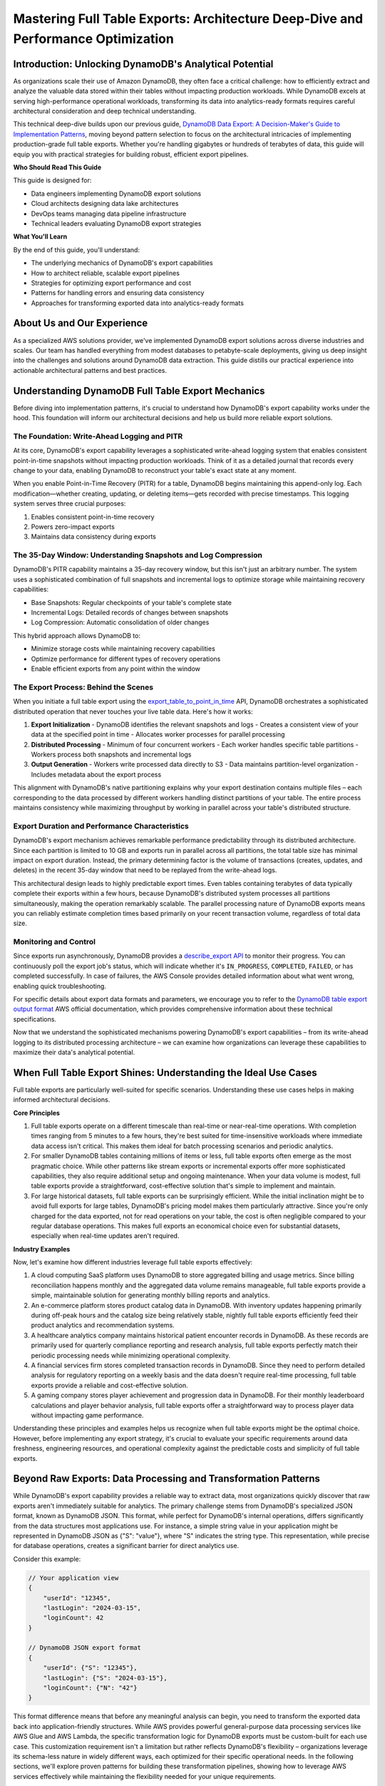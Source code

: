 .. _mastering-full-table-exports-architecture-deep-dive-and-performance-optimization:

Mastering Full Table Exports: Architecture Deep-Dive and Performance Optimization
===================================================================================


Introduction: Unlocking DynamoDB's Analytical Potential
------------------------------------------------------------------------------
As organizations scale their use of Amazon DynamoDB, they often face a critical challenge: how to efficiently extract and analyze the valuable data stored within their tables without impacting production workloads. While DynamoDB excels at serving high-performance operational workloads, transforming its data into analytics-ready formats requires careful architectural consideration and deep technical understanding.

This technical deep-dive builds upon our previous guide, `DynamoDB Data Export: A Decision-Maker's Guide to Implementation Patterns <https://LINKHERE>`_, moving beyond pattern selection to focus on the architectural intricacies of implementing production-grade full table exports. Whether you're handling gigabytes or hundreds of terabytes of data, this guide will equip you with practical strategies for building robust, efficient export pipelines.

**Who Should Read This Guide**

This guide is designed for:

- Data engineers implementing DynamoDB export solutions
- Cloud architects designing data lake architectures
- DevOps teams managing data pipeline infrastructure
- Technical leaders evaluating DynamoDB export strategies

**What You'll Learn**

By the end of this guide, you'll understand:

- The underlying mechanics of DynamoDB's export capabilities
- How to architect reliable, scalable export pipelines
- Strategies for optimizing export performance and cost
- Patterns for handling errors and ensuring data consistency
- Approaches for transforming exported data into analytics-ready formats


About Us and Our Experience
------------------------------------------------------------------------------
As a specialized AWS solutions provider, we've implemented DynamoDB export solutions across diverse industries and scales. Our team has handled everything from modest databases to petabyte-scale deployments, giving us deep insight into the challenges and solutions around DynamoDB data extraction. This guide distills our practical experience into actionable architectural patterns and best practices.


Understanding DynamoDB Full Table Export Mechanics
------------------------------------------------------------------------------
Before diving into implementation patterns, it's crucial to understand how DynamoDB's export capability works under the hood. This foundation will inform our architectural decisions and help us build more reliable export solutions.


The Foundation: Write-Ahead Logging and PITR
~~~~~~~~~~~~~~~~~~~~~~~~~~~~~~~~~~~~~~~~~~~~~~~~~~~~~~~~~~~~~~~~~~~~~~~~~~~~~~
At its core, DynamoDB's export capability leverages a sophisticated write-ahead logging system that enables consistent point-in-time snapshots without impacting production workloads. Think of it as a detailed journal that records every change to your data, enabling DynamoDB to reconstruct your table's exact state at any moment.

When you enable Point-in-Time Recovery (PITR) for a table, DynamoDB begins maintaining this append-only log. Each modification—whether creating, updating, or deleting items—gets recorded with precise timestamps. This logging system serves three crucial purposes:

1. Enables consistent point-in-time recovery
2. Powers zero-impact exports
3. Maintains data consistency during exports


The 35-Day Window: Understanding Snapshots and Log Compression
~~~~~~~~~~~~~~~~~~~~~~~~~~~~~~~~~~~~~~~~~~~~~~~~~~~~~~~~~~~~~~~~~~~~~~~~~~~~~~
DynamoDB's PITR capability maintains a 35-day recovery window, but this isn't just an arbitrary number. The system uses a sophisticated combination of full snapshots and incremental logs to optimize storage while maintaining recovery capabilities:

- Base Snapshots: Regular checkpoints of your table's complete state
- Incremental Logs: Detailed records of changes between snapshots
- Log Compression: Automatic consolidation of older changes

This hybrid approach allows DynamoDB to:

- Minimize storage costs while maintaining recovery capabilities
- Optimize performance for different types of recovery operations
- Enable efficient exports from any point within the window


The Export Process: Behind the Scenes
~~~~~~~~~~~~~~~~~~~~~~~~~~~~~~~~~~~~~~~~~~~~~~~~~~~~~~~~~~~~~~~~~~~~~~~~~~~~~~
When you initiate a full table export using the `export_table_to_point_in_time <https://boto3.amazonaws.com/v1/documentation/api/latest/reference/services/dynamodb/client/export_table_to_point_in_time.html>`_ API, DynamoDB orchestrates a sophisticated distributed operation that never touches your live table data. Here's how it works:

1. **Export Initialization**
   - DynamoDB identifies the relevant snapshots and logs
   - Creates a consistent view of your data at the specified point in time
   - Allocates worker processes for parallel processing

2. **Distributed Processing**
   - Minimum of four concurrent workers
   - Each worker handles specific table partitions
   - Workers process both snapshots and incremental logs

3. **Output Generation**
   - Workers write processed data directly to S3
   - Data maintains partition-level organization
   - Includes metadata about the export process

This alignment with DynamoDB's native partitioning explains why your export destination contains multiple files – each corresponding to the data processed by different workers handling distinct partitions of your table. The entire process maintains consistency while maximizing throughput by working in parallel across your table's distributed structure.


Export Duration and Performance Characteristics
~~~~~~~~~~~~~~~~~~~~~~~~~~~~~~~~~~~~~~~~~~~~~~~~~~~~~~~~~~~~~~~~~~~~~~~~~~~~~~
DynamoDB's export mechanism achieves remarkable performance predictability through its distributed architecture. Since each partition is limited to 10 GB and exports run in parallel across all partitions, the total table size has minimal impact on export duration. Instead, the primary determining factor is the volume of transactions (creates, updates, and deletes) in the recent 35-day window that need to be replayed from the write-ahead logs.

This architectural design leads to highly predictable export times. Even tables containing terabytes of data typically complete their exports within a few hours, because DynamoDB's distributed system processes all partitions simultaneously, making the operation remarkably scalable. The parallel processing nature of DynamoDB exports means you can reliably estimate completion times based primarily on your recent transaction volume, regardless of total data size.


Monitoring and Control
~~~~~~~~~~~~~~~~~~~~~~~~~~~~~~~~~~~~~~~~~~~~~~~~~~~~~~~~~~~~~~~~~~~~~~~~~~~~~~
Since exports run asynchronously, DynamoDB provides a `describe_export API <https://boto3.amazonaws.com/v1/documentation/api/latest/reference/services/dynamodb/client/describe_export.html>`_ to monitor their progress. You can continuously poll the export job's status, which will indicate whether it's ``IN_PROGRESS``, ``COMPLETED``, ``FAILED``, or has completed successfully. In case of failures, the AWS Console provides detailed information about what went wrong, enabling quick troubleshooting.

For specific details about export data formats and parameters, we encourage you to refer to the `DynamoDB table export output format <https://docs.aws.amazon.com/amazondynamodb/latest/developerguide/S3DataExport.Output.html>`_ AWS official documentation, which provides comprehensive information about these technical specifications.

Now that we understand the sophisticated mechanisms powering DynamoDB's export capabilities – from its write-ahead logging to its distributed processing architecture – we can examine how organizations can leverage these capabilities to maximize their data's analytical potential.


When Full Table Export Shines: Understanding the Ideal Use Cases
------------------------------------------------------------------------------
Full table exports are particularly well-suited for specific scenarios. Understanding these use cases helps in making informed architectural decisions.

**Core Principles**

1. Full table exports operate on a different timescale than real-time or near-real-time operations. With completion times ranging from 5 minutes to a few hours, they're best suited for time-insensitive workloads where immediate data access isn't critical. This makes them ideal for batch processing scenarios and periodic analytics.
2. For smaller DynamoDB tables containing millions of items or less, full table exports often emerge as the most pragmatic choice. While other patterns like stream exports or incremental exports offer more sophisticated capabilities, they also require additional setup and ongoing maintenance. When your data volume is modest, full table exports provide a straightforward, cost-effective solution that's simple to implement and maintain.
3. For large historical datasets, full table exports can be surprisingly efficient. While the initial inclination might be to avoid full exports for large tables, DynamoDB's pricing model makes them particularly attractive. Since you're only charged for the data exported, not for read operations on your table, the cost is often negligible compared to your regular database operations. This makes full exports an economical choice even for substantial datasets, especially when real-time updates aren't required.

**Industry Examples**

Now, let's examine how different industries leverage full table exports effectively:

1. A cloud computing SaaS platform uses DynamoDB to store aggregated billing and usage metrics. Since billing reconciliation happens monthly and the aggregated data volume remains manageable, full table exports provide a simple, maintainable solution for generating monthly billing reports and analytics.
2. An e-commerce platform stores product catalog data in DynamoDB. With inventory updates happening primarily during off-peak hours and the catalog size being relatively stable, nightly full table exports efficiently feed their product analytics and recommendation systems.
3. A healthcare analytics company maintains historical patient encounter records in DynamoDB. As these records are primarily used for quarterly compliance reporting and research analysis, full table exports perfectly match their periodic processing needs while minimizing operational complexity.
4. A financial services firm stores completed transaction records in DynamoDB. Since they need to perform detailed analysis for regulatory reporting on a weekly basis and the data doesn't require real-time processing, full table exports provide a reliable and cost-effective solution.
5. A gaming company stores player achievement and progression data in DynamoDB. For their monthly leaderboard calculations and player behavior analysis, full table exports offer a straightforward way to process player data without impacting game performance.

Understanding these principles and examples helps us recognize when full table exports might be the optimal choice. However, before implementing any export strategy, it's crucial to evaluate your specific requirements around data freshness, engineering resources, and operational complexity against the predictable costs and simplicity of full table exports.


Beyond Raw Exports: Data Processing and Transformation Patterns
------------------------------------------------------------------------------
While DynamoDB's export capability provides a reliable way to extract data, most organizations quickly discover that raw exports aren't immediately suitable for analytics. The primary challenge stems from DynamoDB's specialized JSON format, known as DynamoDB JSON. This format, while perfect for DynamoDB's internal operations, differs significantly from the data structures most applications use. For instance, a simple string value in your application might be represented in DynamoDB JSON as {"S": "value"}, where "S" indicates the string type. This representation, while precise for database operations, creates a significant barrier for direct analytics use.

Consider this example:

.. code-block:: javascript

    // Your application view
    {
        "userId": "12345",
        "lastLogin": "2024-03-15",
        "loginCount": 42
    }

    // DynamoDB JSON export format
    {
        "userId": {"S": "12345"},
        "lastLogin": {"S": "2024-03-15"},
        "loginCount": {"N": "42"}
    }

This format difference means that before any meaningful analysis can begin, you need to transform the exported data back into application-friendly structures. While AWS provides powerful general-purpose data processing services like AWS Glue and AWS Lambda, the specific transformation logic for DynamoDB exports must be custom-built for each use case. This customization requirement isn't a limitation but rather reflects DynamoDB's flexibility – organizations leverage its schema-less nature in widely different ways, each optimized for their specific operational needs. In the following sections, we'll explore proven patterns for building these transformation pipelines, showing how to leverage AWS services effectively while maintaining the flexibility needed for your unique requirements.


Processing Frameworks: Choosing Your Tools
~~~~~~~~~~~~~~~~~~~~~~~~~~~~~~~~~~~~~~~~~~~~~~~~~~~~~~~~~~~~~~~~~~~~~~~~~~~~~~
When it comes to processing exported DynamoDB data, two distinct approaches have emerged, each with its own strengths and ideal use cases.

1. **File-Level Parallel Processing**

This approach leverages DynamoDB's natural export structure, where data is split into multiple files (one per partition). Each export file can be processed independently and concurrently by lightweight workers, maximizing throughput through parallel execution. This approach distributes the processing workload across multiple computing resources, with each worker focusing solely on its assigned portion of the data.

Two main options exist for this approach:

- `AWS Lambda <https://docs.aws.amazon.com/lambda/latest/dg/welcome.html>`_: Each function processes a single export file, offering maximum parallelization with minimal setup
- `AWS Batch <https://docs.aws.amazon.com/batch/latest/userguide/what-is-batch.html>`_: Runs containerized jobs, each handling individual files, providing more processing power per unit than Lambda while maintaining high parallelization

This approach shines when:

- You need fine-grained control over processing logic
- Your transformations vary based on data content

2. **Consolidated Big Data Processing**

This approach consolidates processing into powerful computational units capable of handling large data volumes simultaneously. Rather than processing files individually, it loads the entire dataset into a distributed computing framework that can efficiently process terabytes of data using sophisticated algorithms and in-memory operations. The framework automatically handles data distribution, parallel processing, and resource optimization across a cluster of machines.

Key technologies in this space include:

- Apache Spark on `AWS Glue <https://docs.aws.amazon.com/glue/latest/dg/how-it-works.html>`_: Offers sophisticated data processing capabilities with built-in optimization
- `Amazon EMR <https://docs.aws.amazon.com/emr/latest/ManagementGuide/emr-what-is-emr.html>`_: Provides a managed Hadoop framework capable of processing massive datasets

This method excels when:

- You need to process terabytes of data efficiently
- Your transformations benefit from seeing the entire dataset at once
- You require sophisticated data processing capabilities like joins or aggregations


Choosing the Right Approach: Understanding Your Data Patterns
~~~~~~~~~~~~~~~~~~~~~~~~~~~~~~~~~~~~~~~~~~~~~~~~~~~~~~~~~~~~~~~~~~~~~~~~~~~~~~
The choice between processing approaches largely depends on your data's characteristics. Let's examine three common scenarios:

**Scenario 1: Schema-Enforced Data**

When your DynamoDB table maintains a consistent schema or follows backward-compatible evolution (only adding new fields without changing existing ones), you can leverage vectorized processing. This allows you to treat your data as cohesive arrays rather than individual records, dramatically improving processing efficiency.

For schema-enforced data, both processing approaches are viable:

- Small workers can handle predictable transformations efficiently
- Consolidated Big Data Processing can leverage schema consistency for optimized vector operations

**Scenario 2: Schema-less Data**

DynamoDB's flexibility allows for completely schema-less tables, where each item might have a different structure. In these cases, you must process records individually to handle their unique characteristics.

For schema-less data:

- Small workers are the preferred choice, as they can adapt to each record's structure
- Consolidated Big Data Processing becomes less efficient, as its vectorized operations can't handle unpredictable structures effectively

**Scenario 3: Multi-Schema Data**

Many organizations store multiple types of related data in a single table, each type following its own schema. This hybrid approach requires a two-phase processing strategy:

1. Initial filtering phase: Use small workers to categorize records by their schema type
2. Processing phase: Apply either approach based on each category's characteristics
   - Use vectorized processing for schema-consistent groups
   - Apply record-by-record processing for variable structures

Once you've processed your data into application-friendly formats, a wide world of transformation and analysis options opens up. You can leverage various AWS services based on your specific needs:

- Amazon Athena for SQL-based analysis
- AWS Glue for ETL operations
- Amazon EMR for complex data processing
- AWS Lambda for custom transformations
- Amazon QuickSight for visualization

The key to success lies in matching these powerful tools to your specific requirements. By understanding your data patterns and choosing appropriate processing approaches, you can build efficient pipelines that transform raw DynamoDB exports into valuable analytical assets. In the next section, we'll explore how to ensure these transformations remain reliable and performant at scale through robust error handling and monitoring strategies.


Error Handling: Ensuring Reliable Processing at Scale
------------------------------------------------------------------------------
When processing DynamoDB export data, we're not dealing with a single, monolithic operation but rather a distributed workflow spanning multiple files and processing units. Consider a table with 100GB of data - the export might generate hundreds of files, each requiring individual processing. This distributed nature, while excellent for performance, introduces complexity in ensuring complete and accurate processing of all your data.

Think of it like managing a large-scale document digitization project where thousands of papers need to be scanned and processed. If a few pages fail to scan properly, you need a way to quickly identify which ones need attention without redoing the entire project. The same principle applies to processing DynamoDB exports - you need a reliable mechanism to track the status of each file's processing journey.

The key to robust error handling in distributed processing is implementing a reliable tracking system. This system should maintain a record of each export file's processing status, enabling you to monitor progress, detect failures, and manage retries efficiently.

Here's how you might implement such a tracking system:

.. code-block:: python

    # Example schema for a tracking database
    {
        "file_id": "export_2024_03_15_partition_1234",
        "s3_location": "s3://my-bucket/exports/2024-03-15/partition_1234.json",
        "processing_status": "COMPLETED",  # PENDING, IN_PROGRESS, COMPLETED, FAILED
        "start_time": "2024-03-15T10:00:00Z",
        "end_time": "2024-03-15T10:05:00Z",
        "error_message": None,
        "retry_count": 0,
        "last_updated": "2024-03-15T10:05:00Z"
    }

You have several options for implementing this tracking system:

1. **Using DynamoDB**: Perhaps the most straightforward approach is using DynamoDB itself. Since you're already familiar with DynamoDB, and these tracking records (typically numbering in the thousands) are small and require simple queries, DynamoDB provides a cost-effective and scalable solution.
2. **Relational Databases**: For teams already using RDS or Aurora, a simple tracking table can provide familiar SQL querying capabilities and transaction support. This approach works well when you need to integrate the tracking system with existing operational databases.
3. **Document Stores**: MongoDB or similar document stores can offer flexible schema evolution if your tracking needs grow more complex over time.

The tracking system enables several critical capabilities:

1. **Initialize Processing Records**: Create initial tracking records for all input files from an export job. This establishes the baseline for monitoring the entire processing pipeline, recording essential metadata like file locations and initial states.
2. **Update Processing Status**: Modify the status of specific files as they progress through the pipeline. This includes updating states (PENDING → IN_PROGRESS → COMPLETED/FAILED), recording timestamps, and capturing any error information for failed processing attempts.
3. **Query Failed Operations**: Retrieve a list of files that failed processing, along with their error details. This enables quick identification of problematic files and informs retry strategies based on the types of failures encountered.

This tracking system provides several key benefits:

1. **Surgical Recovery**: When processing failures occur, you can precisely identify which files need reprocessing without touching successfully processed files.
2. **Progress Monitoring**: You can track overall processing progress and identify bottlenecks or slow-running processes.
3. **Audit Trail**: The system maintains a history of processing attempts and errors, valuable for debugging and optimization.
4. **Resource Optimization**: By tracking which files have been processed successfully, you avoid redundant processing and minimize costs.

Remember, the goal isn't just to handle errors when they occur, but to maintain visibility and control over your distributed processing workflow. A well-implemented tracking system transforms what could be a chaotic distributed process into a manageable, observable operation where issues can be quickly identified and resolved.


Performance Optimization Strategies
------------------------------------------------------------------------------
DynamoDB export workloads present unique optimization challenges due to their distributed nature and variable data patterns. While the export process itself offers limited optimization opportunities, we can significantly improve the efficiency of post-export processing through strategic performance and cost optimizations.

**Vectorized Processing for Schema-Consistent Data**

When your DynamoDB table follows a consistent schema, vectorized processing can dramatically improve performance. Instead of processing records one at a time, vectorization allows us to operate on entire columns of data simultaneously. Consider a common scenario where you need to convert string timestamps to datetime objects:

However, vectorization comes with an important caveat: it requires schema consistency. If your data structure varies between records, vectorized operations may fail or produce incorrect results. Always validate schema consistency before implementing vectorized processing.

**Strategic Parallelization**

Parallel processing can significantly reduce processing time by distributing work across multiple compute resources. However, it represents a trade-off between speed and resource consumption. Consider these factors when implementing parallelization:

- Resource utilization vs. processing speed
- Data dependencies that might limit parallel execution
- Overhead of coordinating parallel processes
- Cost implications of increased resource usage


Cost Optimization Strategies
------------------------------------------------------------------------------
**Leveraging Storage for Intermediate Processing**

Storage is significantly cheaper than computation in cloud environments. We can optimize costs by strategically using storage for intermediate processing steps:

- Store parsed and transformed data in intermediate formats
- Cache frequently accessed reference data
- Persist partial results to avoid re-computation

**Two-Tier Processing Strategy**

By strategically combining low-cost and high-performance computing resources, we can optimize both cost and performance:
First Tier (Low-Cost Processing):

- Use AWS Lambda or AWS Batch for initial data parsing
- Perform basic transformations and data categorization
- Split data based on its schema based on processing requirements
- Store intermediate results in S3

Second Tier (High-Performance Processing):

- Use Apache Spark or EMR for complex transformations
- Process pre-categorized data with appropriate resources
- Perform resource-intensive operations like joins and aggregations
- Execute core business logic requiring sophisticated processing

This two-tier approach ensures that we use expensive computational resources only where they provide the most value, while leveraging cost-effective services for simpler tasks.

.. note:: Note on Export Process Optimization:

    While the DynamoDB export process itself provides limited optimization opportunities, as it's managed by AWS, we can focus our optimization efforts on the subsequent processing pipeline. The strategies outlined above help us maximize performance and minimize costs once we have the exported data, ensuring efficient end-to-end data processing.


Production Architecture: Building a Reliable DynamoDB Export Pipeline
------------------------------------------------------------------------------
Consider Global Financial Services (GFS), a mid-sized financial institution processing millions of daily transactions through their DynamoDB-powered trading platform. GFS faces a common challenge: they need to export their entire transaction history every Friday night to generate regulatory compliance reports, perform risk analysis, and update business intelligence dashboards. With approximately 50GB of new transaction data each week, they require a robust pipeline that can reliably process data according to specific compliance requirements and make it available for their analytics team by Monday morning.

Let's explore how to architect a solution that not only meets these business requirements but also ensures reliability, efficiency, and cost-effectiveness. We'll examine each component of the system and how they work together to create a maintainable solution.


Workflow Orchestration: From Triggers to Execution
~~~~~~~~~~~~~~~~~~~~~~~~~~~~~~~~~~~~~~~~~~~~~~~~~~~~~~~~~~~~~~~~~~~~~~~~~~~~~~
The workflow begins with a CloudWatch Event, configured as a cron job that executes automatically every Saturday at 4:00 AM. The CloudWatch Event triggers an AWS Step Functions workflow - our central orchestration engine. Step Functions provides the robust state management, error handling, and parallel execution capabilities essential for reliable data processing at scale. This orchestration layer serves as the backbone of our entire export pipeline.

.. image:: ./img/full-export-1-high-level.drawio.png


Workflow Details: Export Job Orchestration
~~~~~~~~~~~~~~~~~~~~~~~~~~~~~~~~~~~~~~~~~~~~~~~~~~~~~~~~~~~~~~~~~~~~~~~~~~~~~~
The Step Functions workflow implements a robust orchestration process that ensures reliable and idempotent execution of our DynamoDB export jobs. Let's examine each stage of this carefully designed workflow:

.. image:: ./img/full-export-2-sfn.drawio.png

**1. Check if the Export Job is Already Done**

The workflow begins with a crucial safety check implemented through a Lambda function. This function verifies whether an export job for the current time window has already completed, preventing duplicate exports if the workflow is triggered multiple times. This idempotency check is essential for maintaining data consistency, especially when dealing with automated triggers that might retry under certain conditions.

**2. Start Export Job**

Once the safety check passes, the workflow initiates the actual DynamoDB export process using the `export_table_to_point_in_time <https://boto3.amazonaws.com/v1/documentation/api/latest/reference/services/dynamodb/client/export_table_to_point_in_time.html>`_ API. This kicks off the asynchronous export operation that will create our point-in-time snapshot of the table data.

**3-4. Status Monitoring Loop**

The workflow then enters a monitoring phase with two key components:

- A 30-second wait state that provides appropriate spacing between status checks
- A status verification step using the `describe_export <https://boto3.amazonaws.com/v1/documentation/api/latest/reference/services/dynamodb/client/describe_export.html>`_ API to track the export's progress

This polling pattern continues until the export job reaches a terminal state (either success or failure).

**5. Decision Branch**

At the heart of the workflow lies a critical decision point that evaluates the export job's status:

- For successful exports (status = "SUCCEEDED"), the workflow proceeds to the transformation phase
- For failed exports (status = "FAILED"), the workflow terminates with appropriate error handling

**6. Transformation Pipeline**

Upon successful export, the workflow transitions to a transformation sub-workflow (marked as "Detailed Transformation Process Goes Here"). This placeholder represents where we'll implement our specific data processing logic, which can vary based on the processing patterns discussed in previous sections. The actual implementation of this sub-workflow will depend on factors like:

- Data schema consistency
- Processing requirements
- Performance considerations
- Cost optimization needs

This workflow design provides a foundation for reliable, production-grade export processing while maintaining the flexibility to accommodate different transformation approaches based on specific use cases.


Data Transformation Pipeline: From Raw Export to Analytics-Ready Data
~~~~~~~~~~~~~~~~~~~~~~~~~~~~~~~~~~~~~~~~~~~~~~~~~~~~~~~~~~~~~~~~~~~~~~~~~~~~~~
.. image:: ./img/full-export-3-transformation.drawio.png

**Stage 1: Exported Data Files**

The transformation journey begins with the output of a completed DynamoDB export job. This consists of multiple JSON files stored in S3, each containing data from different table partitions. These files use DynamoDB's specialized JSON format.

**Stage 2: Optional Preprocessing**

This stage offers an opportunity for lightweight, cost-effective preprocessing using serverless or container-based computing resources. The focus is on preparing data for more intensive transformation operations.

Common Preprocessing Tasks:

- Converting DynamoDB JSON to standard JSON format
- Basic filtering to remove unnecessary data
- File size optimization through compression or splitting
- Schema validation and error detection
- Metadata extraction for processing optimization

Implementation Options:

1. **AWS Lambda Functions:**
    - Best for per-file processing under 15 minutes
    - Highly parallel execution capabilities
    - Cost-effective for intermittent workloads
    - Memory limits up to 10GB

2. **AWS Batch Jobs:**
    - Suitable for longer-running preprocessing tasks
    - Container-based execution for custom runtime requirements
    - Better cost optimization for predictable workloads
    - No time limits on execution

**Stage 3: Transformation Pipeline**

This stage represents the core transformation logic where the preprocessed data is converted into its final format. The choice of processing method depends on data volume, complexity, and processing requirements.

Method 1: File-Level Computation Using AWS Lambda or AWS Batch:

- Ideal for straightforward transformations
- Perfect for maintaining data isolation
- Excellent for parallel processing
- Cost-effective for moderate data volumes

Method 2: Consolidated Processing Using AWS Glue Jobs:

- Serverless Apache Spark environment
- Ideal for complex transformations
- Built-in support for various data formats
- Efficient for large-scale data processing
- Native support for schema evolution
- Built-in job monitoring and logging

Key Considerations for Method Selection:

1. Data Volume:
    - < 100GB: File-level computation often sufficient
    - > 100GB: Consider AWS Glue for better performance

2. Transformation Complexity:
    - Simple mappings: File-level computation
    - Complex joins/aggregations: AWS Glue

3. Cost Optimization:
    - Intermittent processing: Lambda/Batch
    - Regular large-scale processing: AWS Glue

**Stage 4: Output Data Store**

The final stage involves writing the transformed data to its destination. The choice of output store depends on your analytical needs and access patterns.

Common Output Options:

1. **S3 Data Lake:**
    - Stores flat files (Parquet, ORC, JSON)
    - Cost-effective for large data volumes
    - Flexible access patterns
    - Integration with AWS analytics services

2. **Data Warehouse:**
    - Amazon Redshift for complex analytics
    - Amazon Athena for serverless queries
    - Structured data optimized for analysis
    - Built-in query optimization

Output Considerations:

- Data format optimization for query performance
- Partitioning strategy for efficient data access
- Compression settings for storage optimization
- Access patterns and query requirements
- Data lifecycle management
- Security and compliance requirements

This transformation pipeline provides a flexible, scalable framework for converting DynamoDB exports into analytics-ready data, with options to accommodate various data volumes, processing requirements, and cost constraints.
Let me help you create a conclusion section that ties together the key points while setting up expectations for the next article in the series.


Conclusion and Next Steps
------------------------------------------------------------------------------
As we've explored in this deep dive, mastering full table exports from DynamoDB requires understanding both the underlying mechanics and implementing robust architectural patterns. From the write-ahead logging system that enables zero-impact exports to the sophisticated transformation pipelines that convert raw data into analytical assets, each component plays a crucial role in building production-grade export solutions.

Key takeaways from our exploration include:

- Understanding how DynamoDB's write-ahead logging and PITR features enable efficient full table exports
- Recognizing when full table exports are the optimal choice for your use case
- Implementing robust error handling and tracking systems for reliable processing
- Optimizing performance through strategic choices in processing frameworks
- Building resilient, production-ready architectures that can scale with your needs

While full table exports provide a solid foundation for many analytical workflows, they represent just one approach in the broader spectrum of DynamoDB data extraction patterns. In our next article, "Building Resilient Incremental Exports: From Development to Production," we'll explore how to implement more granular, time-based export strategies for scenarios requiring fresher data and more frequent updates. We'll examine how to handle state management, maintain data consistency, and build robust pipelines that can process incremental changes efficiently.

Until then, we encourage you to experiment with the architectural patterns and optimization strategies we've discussed. Remember, the key to successful implementation lies not just in understanding the technical components, but in aligning them with your specific business requirements and operational constraints.

Stay tuned for more insights into DynamoDB data extraction patterns and best practices. Follow our `blog <link here>`_ for updates on the next article in this series.
